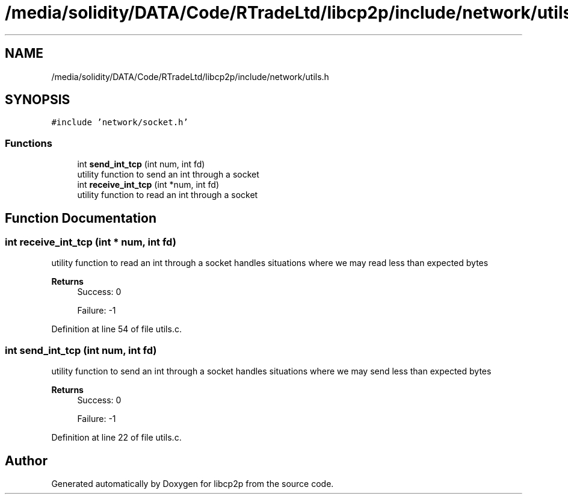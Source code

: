.TH "/media/solidity/DATA/Code/RTradeLtd/libcp2p/include/network/utils.h" 3 "Thu Aug 6 2020" "libcp2p" \" -*- nroff -*-
.ad l
.nh
.SH NAME
/media/solidity/DATA/Code/RTradeLtd/libcp2p/include/network/utils.h
.SH SYNOPSIS
.br
.PP
\fC#include 'network/socket\&.h'\fP
.br

.SS "Functions"

.in +1c
.ti -1c
.RI "int \fBsend_int_tcp\fP (int num, int fd)"
.br
.RI "utility function to send an int through a socket "
.ti -1c
.RI "int \fBreceive_int_tcp\fP (int *num, int fd)"
.br
.RI "utility function to read an int through a socket "
.in -1c
.SH "Function Documentation"
.PP 
.SS "int receive_int_tcp (int * num, int fd)"

.PP
utility function to read an int through a socket handles situations where we may read less than expected bytes 
.PP
\fBReturns\fP
.RS 4
Success: 0 
.PP
Failure: -1 
.RE
.PP

.PP
Definition at line 54 of file utils\&.c\&.
.SS "int send_int_tcp (int num, int fd)"

.PP
utility function to send an int through a socket handles situations where we may send less than expected bytes 
.PP
\fBReturns\fP
.RS 4
Success: 0 
.PP
Failure: -1 
.RE
.PP

.PP
Definition at line 22 of file utils\&.c\&.
.SH "Author"
.PP 
Generated automatically by Doxygen for libcp2p from the source code\&.
